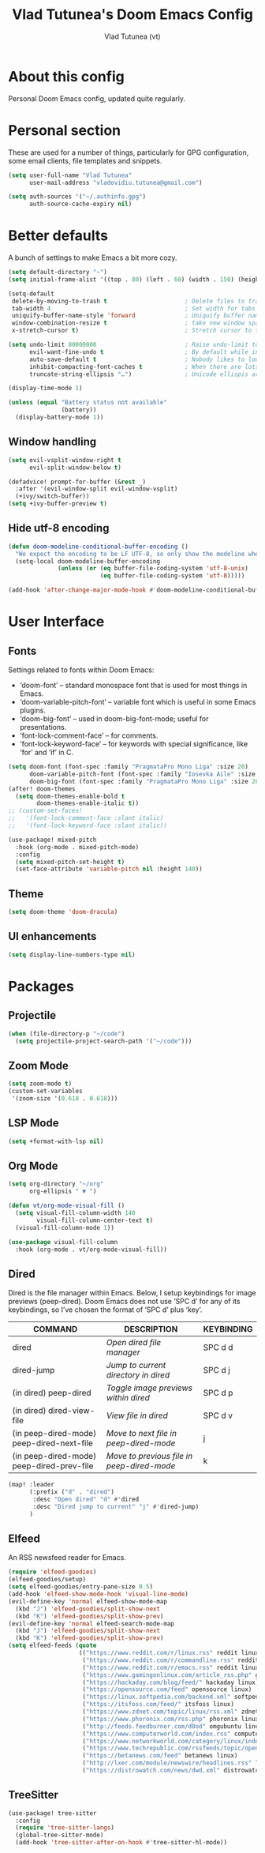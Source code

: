 #+TITLE: Vlad Tutunea's Doom Emacs Config
#+AUTHOR: Vlad Tutunea (vt)
#+DESCRIPTION: vt's personal Doom Emacs config.
#+STARTUP: fold

* About this config
Personal Doom Emacs config, updated quite regularly.

* Personal section
These are used for a number of things, particularly for GPG configuration, some email clients, file templates and snippets.
#+begin_src emacs-lisp
(setq user-full-name "Vlad Tutunea"
      user-mail-address "vladovidiu.tutunea@gmail.com")

(setq auth-sources '("~/.authinfo.gpg")
      auth-source-cache-expiry nil)
#+end_src

* Better defaults
A bunch of settings to make Emacs a bit more cozy.
#+begin_src emacs-lisp
(setq default-directory "~")
(setq initial-frame-alist '((top . 80) (left . 60) (width . 150) (height . 40)))

(setq-default
 delete-by-moving-to-trash t                      ; Delete files to trash
 tab-width 4                                      ; Set width for tabs
 uniquify-buffer-name-style 'forward              ; Uniquify buffer names
 window-combination-resize t                      ; take new window space from all other windows (not just current)
 x-stretch-cursor t)                              ; Stretch cursor to the glyph width

(setq undo-limit 80000000                         ; Raise undo-limit to 80Mb
      evil-want-fine-undo t                       ; By default while in insert all changes are one big blob. Be more granular
      auto-save-default t                         ; Nobody likes to loose work, I certainly don't
      inhibit-compacting-font-caches t            ; When there are lots of glyphs, keep them in memory
      truncate-string-ellipsis "…")               ; Unicode ellispis are nicer than "...", and also save /precious/ space

(display-time-mode 1)

(unless (equal "Battery status not available"
               (battery))
  (display-battery-mode 1))
#+end_src

** Window handling
#+begin_src emacs-lisp
(setq evil-vsplit-window-right t
      evil-split-window-below t)

(defadvice! prompt-for-buffer (&rest _)
  :after '(evil-window-split evil-window-vsplit)
  (+ivy/switch-buffer))
(setq +ivy-buffer-preview t)
#+end_src

** Hide utf-8 encoding
#+begin_src emacs-lisp
(defun doom-modeline-conditional-buffer-encoding ()
  "We expect the encoding to be LF UTF-8, so only show the modeline when this is not the case"
  (setq-local doom-modeline-buffer-encoding
              (unless (or (eq buffer-file-coding-system 'utf-8-unix)
                          (eq buffer-file-coding-system 'utf-8)))))

(add-hook 'after-change-major-mode-hook #'doom-modeline-conditional-buffer-encoding)
#+end_src

* User Interface
** Fonts
Settings related to fonts within Doom Emacs:

  - ‘doom-font’ – standard monospace font that is used for most things in Emacs.
  - ‘doom-variable-pitch-font’ – variable font which is useful in some Emacs plugins.
  - ‘doom-big-font’ – used in doom-big-font-mode; useful for presentations.
  - ‘font-lock-comment-face’ – for comments.
  - ‘font-lock-keyword-face’ – for keywords with special significance, like ‘for’ and ‘if’ in C.
#+begin_src emacs-lisp
(setq doom-font (font-spec :family "PragmataPro Mono Liga" :size 20)
      doom-variable-pitch-font (font-spec :family "Iosevka Aile" :size 18)
      doom-big-font (font-spec :family "PragmataPro Mono Liga" :size 26))
(after! doom-themes
  (setq doom-themes-enable-bold t
        doom-themes-enable-italic t))
;; (custom-set-faces!
;;   '(font-lock-comment-face :slant italic)
;;   '(font-lock-keyword-face :slant italic))

(use-package! mixed-pitch
  :hook (org-mode . mixed-pitch-mode)
  :config
  (setq mixed-pitch-set-height t)
  (set-face-attribute 'variable-pitch nil :height 140))
#+end_src

** Theme 
#+begin_src emacs-lisp
(setq doom-theme 'doom-dracula)
#+end_src

** UI enhancements
#+begin_src emacs-lisp
(setq display-line-numbers-type nil)
#+end_src

* Packages
** Projectile
#+begin_src emacs-lisp
(when (file-directory-p "~/code")
  (setq projectile-project-search-path '("~/code")))
#+end_src

** Zoom Mode
#+begin_src emacs-lisp
(setq zoom-mode t)
(custom-set-variables
 '(zoom-size '(0.618 . 0.618)))
#+end_src

** LSP Mode
#+begin_src emacs-lisp
(setq +format-with-lsp nil)
#+end_src

** Org Mode

#+begin_src emacs-lisp
(setq org-directory "~/org"
      org-ellipsis " ▼ ")

(defun vt/org-mode-visual-fill ()
  (setq visual-fill-column-width 140
        visual-fill-column-center-text t)
  (visual-fill-column-mode 1))

(use-package visual-fill-column
  :hook (org-mode . vt/org-mode-visual-fill))
#+end_src

** Dired
Dired is the file manager within Emacs.  Below, I setup keybindings for image previews (peep-dired).  Doom Emacs does not use ‘SPC d’ for any of its keybindings, so I’ve chosen the format of ‘SPC d’ plus ‘key’.
| COMMAND                                   | DESCRIPTION                                | KEYBINDING |
|-------------------------------------------+--------------------------------------------+------------|
| dired                                     | /Open dired file manager/                  | SPC d d    |
| dired-jump                                | /Jump to current directory in dired/       | SPC d j    |
| (in dired) peep-dired                     | /Toggle image previews within dired/       | SPC d p    |
| (in dired) dired-view-file                | /View file in dired/                       | SPC d v    |
| (in peep-dired-mode) peep-dired-next-file | /Move to next file in peep-dired-mode/     | j          |
| (in peep-dired-mode) peep-dired-prev-file | /Move to previous file in peep-dired-mode/ | k          |

#+begin_src emacs-lisp
(map! :leader
      (:prefix ("d" . "dired")
       :desc "Open dired" "d" #'dired
       :desc "Dired jump to current" "j" #'dired-jump)
      )
#+end_src

** Elfeed
An RSS newsfeed reader for Emacs.
#+begin_src emacs-lisp
(require 'elfeed-goodies)
(elfeed-goodies/setup)
(setq elfeed-goodies/entry-pane-size 0.5)
(add-hook 'elfeed-show-mode-hook 'visual-line-mode)
(evil-define-key 'normal elfeed-show-mode-map
  (kbd "J") 'elfeed-goodies/split-show-next
  (kbd "K") 'elfeed-goodies/split-show-prev)
(evil-define-key 'normal elfeed-search-mode-map
  (kbd "J") 'elfeed-goodies/split-show-next
  (kbd "K") 'elfeed-goodies/split-show-prev)
(setq elfeed-feeds (quote
                    (("https://www.reddit.com/r/linux.rss" reddit linux)
                     ("https://www.reddit.com/r/commandline.rss" reddit linux)
                     ("https://www.reddit.com/r/emacs.rss" reddit linux)
                     ("https://www.gamingonlinux.com/article_rss.php" gaming linux)
                     ("https://hackaday.com/blog/feed/" hackaday linux)
                     ("https://opensource.com/feed" opensource linux)
                     ("https://linux.softpedia.com/backend.xml" softpedia linux)
                     ("https://itsfoss.com/feed/" itsfoss linux)
                     ("https://www.zdnet.com/topic/linux/rss.xml" zdnet linux)
                     ("https://www.phoronix.com/rss.php" phoronix linux)
                     ("http://feeds.feedburner.com/d0od" omgubuntu linux)
                     ("https://www.computerworld.com/index.rss" computerworld linux)
                     ("https://www.networkworld.com/category/linux/index.rss" networkworld linux)
                     ("https://www.techrepublic.com/rssfeeds/topic/open-source/" techrepublic linux)
                     ("https://betanews.com/feed" betanews linux)
                     ("http://lxer.com/module/newswire/headlines.rss" lxer linux)
                     ("https://distrowatch.com/news/dwd.xml" distrowatch linux))))
#+end_src

** TreeSitter
#+begin_src emacs-lisp
(use-package! tree-sitter
  :config
  (require 'tree-sitter-langs)
  (global-tree-sitter-mode)
  (add-hook 'tree-sitter-after-on-hook #'tree-sitter-hl-mode))
#+end_src

